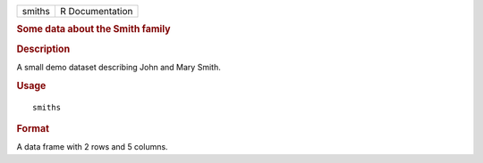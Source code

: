 .. container::

   .. container::

      ====== ===============
      smiths R Documentation
      ====== ===============

      .. rubric:: Some data about the Smith family
         :name: some-data-about-the-smith-family

      .. rubric:: Description
         :name: description

      A small demo dataset describing John and Mary Smith.

      .. rubric:: Usage
         :name: usage

      ::

         smiths

      .. rubric:: Format
         :name: format

      A data frame with 2 rows and 5 columns.
